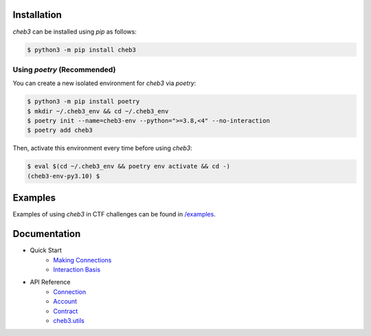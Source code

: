 .. raw:: html

    <p align="center">
        <img width="300" src="https://raw.githubusercontent.com/YanhuiJessica/cheb3/main/docs/_static/img/cheb3.png">
    </p>

    <p align="center">🐣 web3 CTF tool based on web3.py</p>

    <p align="center">
        <a href="https://cheb3.readthedocs.io/en/latest/index.html">
            <a href="https://pypi.python.org/pypi/cheb3"><img alt="PyPI" src="https://img.shields.io/pypi/v/cheb3.svg"></a>
            <img alt="Documentation" src="https://img.shields.io/readthedocs/cheb3.svg">
        </a>
    </p>

Installation
============

`cheb3` can be installed using `pip` as follows:

.. code-block:: shell

    $ python3 -m pip install cheb3

Using `poetry` (Recommended)
----------------------------

You can create a new isolated environment for `cheb3` via `poetry`:

.. code-block:: shell

    $ python3 -m pip install poetry
    $ mkdir ~/.cheb3_env && cd ~/.cheb3_env
    $ poetry init --name=cheb3-env --python=">=3.8,<4" --no-interaction
    $ poetry add cheb3

Then, activate this environment every time before using `cheb3`:

.. code-block:: shell

    $ eval $(cd ~/.cheb3_env && poetry env activate && cd -)
    (cheb3-env-py3.10) $

.. end-of-readme-intro

Examples
========

Examples of using `cheb3` in CTF challenges can be found in `/examples <examples/>`_.

Documentation
=============

- Quick Start
    - `Making Connections <https://cheb3.readthedocs.io/en/latest/connection_basis.html>`_
    - `Interaction Basis <https://cheb3.readthedocs.io/en/latest/interaction_basis.html>`_
- API Reference
    - `Connection <https://cheb3.readthedocs.io/en/latest/connection.html>`_
    - `Account <https://cheb3.readthedocs.io/en/latest/account.html>`_
    - `Contract <https://cheb3.readthedocs.io/en/latest/contract.html>`_
    - `cheb3.utils <https://cheb3.readthedocs.io/en/latest/utils.html>`_